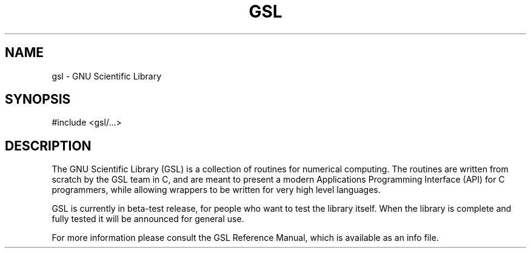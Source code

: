 .TH GSL 3 "GNU Scientific Library" "GSL Team" \" -*- nroff -*-
.SH NAME
gsl - GNU Scientific Library
.SH SYNOPSIS
#include <gsl/...>
.SH DESCRIPTION
The GNU Scientific Library (GSL) is a collection of routines for
numerical computing.  The routines are written from scratch by the GSL
team in C, and are meant to present a modern Applications Programming
Interface (API) for C programmers, while allowing wrappers to be
written for very high level languages.
.PP
GSL is currently in beta-test release, for people who want to test
the library itself. When the library is complete and fully tested it
will be announced for general use.
.PP
For more information please consult the GSL Reference Manual,
which is available as an info file.
